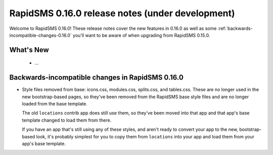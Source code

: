 =================================================
RapidSMS 0.16.0 release notes (under development)
=================================================

Welcome to RapidSMS 0.16.0! These release notes cover the new features in 0.16.0
as well as some :ref:`backwards-incompatible-changes-0.16.0` you'll want to be
aware of when upgrading from RapidSMS 0.15.0.

What's New
==========

 * ...

 .. _backwards-incompatible-changes-0.16.0:

Backwards-incompatible changes in RapidSMS 0.16.0
=================================================

* Style files removed from base: icons.css, modules.css, splits.css, and
  tables.css. These are no longer used in the new bootstrap-based pages, so
  they've been removed from the RapidSMS base style files and are no longer
  loaded from the base template.

  The old ``locations`` contrib app does still use them, so they've been moved
  into that app and that app's base template changed to load them from there.

  If you have an app that's still using any of these styles, and aren't ready
  to convert your app to the new, bootstrap-based look, it's probably simplest
  for you to copy them from ``locations`` into your app and load them from
  your app's base template.
